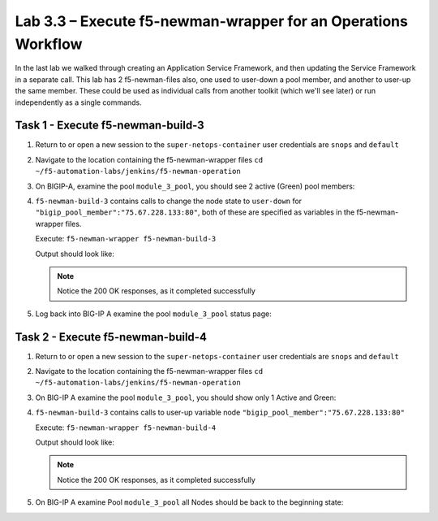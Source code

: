 .. |labmodule| replace:: 3
.. |labnum| replace:: 3
.. |labdot| replace:: |labmodule|\ .\ |labnum|
.. |labund| replace:: |labmodule|\ _\ |labnum|
.. |labname| replace:: Lab\ |labdot|
.. |labnameund| replace:: Lab\ |labund|

Lab |labmodule|\.\ |labnum| – Execute f5-newman-wrapper for an **Operations** Workflow
~~~~~~~~~~~~~~~~~~~~~~~~~~~~~~~~~~~~~~~~~~~~~~~~~~~~~~~~~~~~~~~~~~~~~~~~~~~~~~~~~~~~~~

In the last lab we walked through creating an Application Service Framework, and then updating
the Service Framework in a separate call. This lab has 2 f5-newman-files also, one used to
user-down a pool member, and another to user-up the same member. These could be used
as individual calls from another toolkit (which we'll see later) or run independently
as a single commands.

Task 1 - Execute f5-newman-build-3
^^^^^^^^^^^^^^^^^^^^^^^^^^^^^^^^^^

#. Return to or open a new session to the ``super-netops-container`` user credentials are ``snops`` and ``default``
#. Navigate to the location containing the f5-newman-wrapper files ``cd ~/f5-automation-labs/jenkins/f5-newman-operation``
#. On BIGIP-A, examine the pool ``module_3_pool``, you should see 2 active (Green) pool members:

   |image95|

#. ``f5-newman-build-3`` contains calls to change the node state to ``user-down`` for ``"bigip_pool_member":"75.67.228.133:80"``, both of these are specified as variables in the f5-newman-wrapper files.

   Execute: ``f5-newman-wrapper f5-newman-build-3``

   Output should look like:

   .. code-block:: console
      :linenos:

      $ f5-newman-wrapper f5-newman-build-3
      [f5-newman-build-3-2017-07-26-09-06-53] starting run
      [f5-newman-build-3-2017-07-26-09-06-53] [runCollection][Authenticate to BIG-IP] running...
      newman

      BIGIP_API_Authentication

      ❏ 1_Authenticate
      ↳ Authenticate and Obtain Token
        POST https://10.1.1.4/mgmt/shared/authn/login [200 OK, 1.41KB, 267ms]
        ✓  [POST Response Code]=200
        ✓  [Populate Variable] bigip_token=JFN6TNIRAWEKNR5QPM26VT4QFE

      ↳ Verify Authentication Works
        GET https://10.1.1.4/mgmt/shared/authz/tokens/JFN6TNIRAWEKNR5QPM26VT4QFE [200 OK, 1.23KB, 22ms]
        ✓  [GET Response Code]=200
        ✓  [Current Value] token=JFN6TNIRAWEKNR5QPM26VT4QFE
        ✓  [Check Value] token == JFN6TNIRAWEKNR5QPM26VT4QFE

      ↳ Set Authentication Token Timeout
        PATCH https://10.1.1.4/mgmt/shared/authz/tokens/JFN6TNIRAWEKNR5QPM26VT4QFE [200 OK, 1.23KB, 26ms]
        ✓  [PATCH Response Code]=200
        ✓  [Current Value] timeout=1200
        ✓  [Check Value] timeout == 1200

      ┌─────────────────────────┬──────────┬──────────┐
      │                         │ executed │   failed │
      ├─────────────────────────┼──────────┼──────────┤
      │              iterations │        1 │        0 │
      ├─────────────────────────┼──────────┼──────────┤
      │                requests │        3 │        0 │
      ├─────────────────────────┼──────────┼──────────┤
      │            test-scripts │        3 │        0 │
      ├─────────────────────────┼──────────┼──────────┤
      │      prerequest-scripts │        1 │        0 │
      ├─────────────────────────┼──────────┼──────────┤
      │              assertions │        8 │        0 │
      ├─────────────────────────┴──────────┴──────────┤
      │ total run duration: 1243ms                    │
      ├───────────────────────────────────────────────┤
      │ total data received: 1.71KB (approx)          │
      ├───────────────────────────────────────────────┤
      │ average response time: 105ms                  │
      └───────────────────────────────────────────────┘
      [f5-newman-build-3-2017-07-26-09-06-53] [runCollection][3 - Disable Node] running...
      newman

      f5-programmability-class-2

      ❏ 3 - Disable Node
      ↳ Step 1: Check Pool Exists
        GET https://10.1.1.4/mgmt/tm/ltm/pool/~Common~module_3_pool [200 OK, 1.56KB, 39ms]
        ✓  [GET Response Code]=200

      ↳ Step 2: Check Pool Member Exists
        GET https://10.1.1.4/mgmt/tm/ltm/pool/~Common~module_3_pool/members/~Common~75.67.228.133:80 [200 OK, 1.25KB, 33ms]
        ✓  [GET Response Code]=200

      ↳ Step 3: Change Pool Member State
        PUT https://10.1.1.4/mgmt/tm/ltm/pool/~Common~module_3_pool/members/~Common~75.67.228.133:80 [200 OK, 1.25KB, 298ms]
        ✓  [PUT Response Code]=200

      ┌─────────────────────────┬──────────┬──────────┐
      │                         │ executed │   failed │
      ├─────────────────────────┼──────────┼──────────┤
      │              iterations │        1 │        0 │
      ├─────────────────────────┼──────────┼──────────┤
      │                requests │        3 │        0 │
      ├─────────────────────────┼──────────┼──────────┤
      │            test-scripts │        3 │        0 │
      ├─────────────────────────┼──────────┼──────────┤
      │      prerequest-scripts │        1 │        0 │
      ├─────────────────────────┼──────────┼──────────┤
      │              assertions │        3 │        0 │
      ├─────────────────────────┴──────────┴──────────┤
      │ total run duration: 1092ms                    │
      ├───────────────────────────────────────────────┤
      │ total data received: 1.89KB (approx)          │
      ├───────────────────────────────────────────────┤
      │ average response time: 123ms                  │
      └───────────────────────────────────────────────┘
      [f5-newman-build-3-2017-07-26-09-06-53] run completed in 6s, 564.868 ms


   .. NOTE:: Notice the 200 OK responses, as it completed successfully

#. Log back into BIG-IP A examine the pool ``module_3_pool`` status page:

   |image96|

Task 2 - Execute f5-newman-build-4
^^^^^^^^^^^^^^^^^^^^^^^^^^^^^^^^^^

#. Return to or open a new session to the ``super-netops-container`` user credentials are ``snops`` and ``default``
#. Navigate to the location containing the f5-newman-wrapper files ``cd ~/f5-automation-labs/jenkins/f5-newman-operation``
#. On BIG-IP A examine the pool ``module_3_pool``, you should show only 1 Active and Green:

   |image96|

#. ``f5-newman-build-3`` contains calls to user-up variable node ``"bigip_pool_member":"75.67.228.133:80"``

   Execute: ``f5-newman-wrapper f5-newman-build-4``

   Output should look like:

   .. code-block:: console
       :linenos:

       $ f5-newman-wrapper f5-newman-build-4
       [f5-newman-build-4-2017-07-26-09-12-47] starting run
       [f5-newman-build-4-2017-07-26-09-12-47] [runCollection][Authenticate to BIG-IP] running...
       newman

       BIGIP_API_Authentication

       ❏ 1_Authenticate
       ↳ Authenticate and Obtain Token
         POST https://10.1.1.4/mgmt/shared/authn/login [200 OK, 1.41KB, 240ms]
         ✓  [POST Response Code]=200
         ✓  [Populate Variable] bigip_token=LN5IEBCKW5TTNXZLX5VYRUTOW5

       ↳ Verify Authentication Works
         GET https://10.1.1.4/mgmt/shared/authz/tokens/LN5IEBCKW5TTNXZLX5VYRUTOW5 [200 OK, 1.23KB, 15ms]
         ✓  [GET Response Code]=200
         ✓  [Current Value] token=LN5IEBCKW5TTNXZLX5VYRUTOW5
         ✓  [Check Value] token == LN5IEBCKW5TTNXZLX5VYRUTOW5

       ↳ Set Authentication Token Timeout
         PATCH https://10.1.1.4/mgmt/shared/authz/tokens/LN5IEBCKW5TTNXZLX5VYRUTOW5 [200 OK, 1.23KB, 27ms]
         ✓  [PATCH Response Code]=200
         ✓  [Current Value] timeout=1200
         ✓  [Check Value] timeout == 1200

       ┌─────────────────────────┬──────────┬──────────┐
       │                         │ executed │   failed │
       ├─────────────────────────┼──────────┼──────────┤
       │              iterations │        1 │        0 │
       ├─────────────────────────┼──────────┼──────────┤
       │                requests │        3 │        0 │
       ├─────────────────────────┼──────────┼──────────┤
       │            test-scripts │        3 │        0 │
       ├─────────────────────────┼──────────┼──────────┤
       │      prerequest-scripts │        1 │        0 │
       ├─────────────────────────┼──────────┼──────────┤
       │              assertions │        8 │        0 │
       ├─────────────────────────┴──────────┴──────────┤
       │ total run duration: 922ms                     │
       ├───────────────────────────────────────────────┤
       │ total data received: 1.71KB (approx)          │
       ├───────────────────────────────────────────────┤
       │ average response time: 94ms                   │
       └───────────────────────────────────────────────┘
       [f5-newman-build-4-2017-07-26-09-12-47] [runCollection][4 - Enable Node] running...
       newman

       f5-programmability-class-2

       ❏ 4 - Enable Node
       ↳ Step 1: Check Pool Exists
         GET https://10.1.1.4/mgmt/tm/ltm/pool/~Common~module_3_pool [200 OK, 1.56KB, 31ms]
         ✓  [GET Response Code]=200

       ↳ Step 2: Check Pool Member Exists
         GET https://10.1.1.4/mgmt/tm/ltm/pool/~Common~module_3_pool/members/~Common~75.67.228.133:80 [200 OK, 1.25KB, 28ms]
         ✓  [GET Response Code]=200

       ↳ Step 3: Change Pool Member State
         PUT https://10.1.1.4/mgmt/tm/ltm/pool/~Common~module_3_pool/members/~Common~75.67.228.133:80 [200 OK, 1.25KB, 62ms]
         ✓  [PUT Response Code]=200

       ┌─────────────────────────┬──────────┬──────────┐
       │                         │ executed │   failed │
       ├─────────────────────────┼──────────┼──────────┤
       │              iterations │        1 │        0 │
       ├─────────────────────────┼──────────┼──────────┤
       │                requests │        3 │        0 │
       ├─────────────────────────┼──────────┼──────────┤
       │            test-scripts │        3 │        0 │
       ├─────────────────────────┼──────────┼──────────┤
       │      prerequest-scripts │        1 │        0 │
       ├─────────────────────────┼──────────┼──────────┤
       │              assertions │        3 │        0 │
       ├─────────────────────────┴──────────┴──────────┤
       │ total run duration: 519ms                     │
       ├───────────────────────────────────────────────┤
       │ total data received: 1.89KB (approx)          │
       ├───────────────────────────────────────────────┤
       │ average response time: 40ms                   │
       └───────────────────────────────────────────────┘
       [f5-newman-build-4-2017-07-26-09-12-47] run completed in 4s, 510.429 ms

   .. NOTE:: Notice the 200 OK responses, as it completed successfully

#. On BIG-IP A examine Pool ``module_3_pool`` all Nodes should be back to the beginning state:

   |image95|

.. |image95| image:: /_static/class2/image095.png
   :scale: 70%
.. |image96| image:: /_static/class2/image096.png
   :scale: 70%
